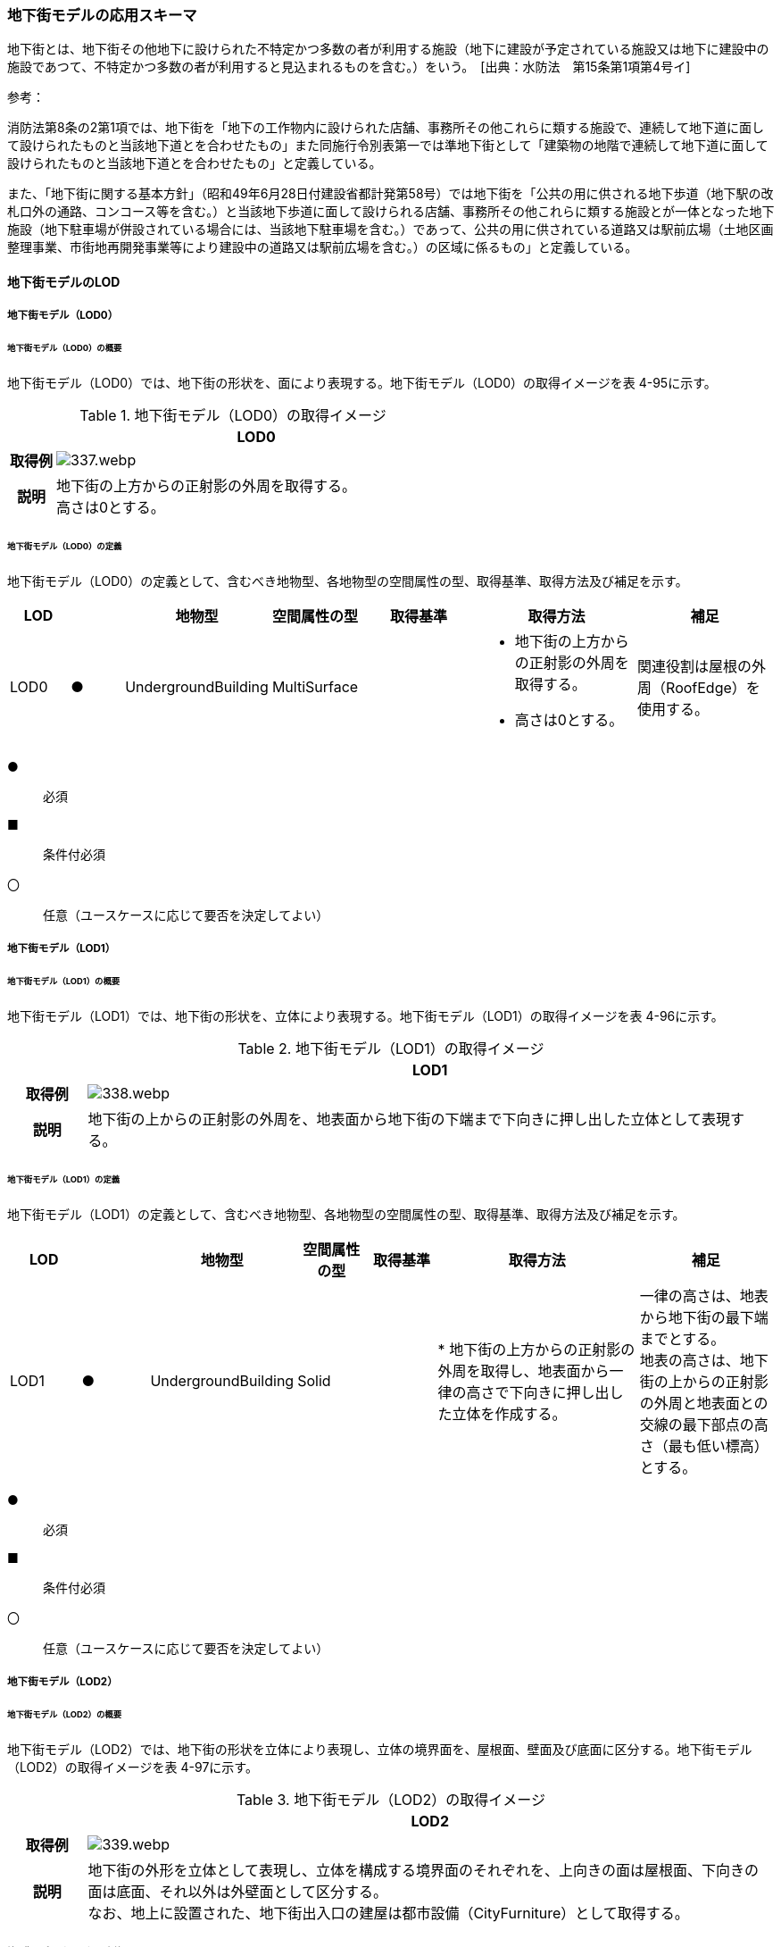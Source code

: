 [[toc4_16]]
=== 地下街モデルの応用スキーマ

地下街とは、地下街その他地下に設けられた不特定かつ多数の者が利用する施設（地下に建設が予定されている施設又は地下に建設中の施設であつて、不特定かつ多数の者が利用すると見込まれるものを含む。）をいう。　[出典：水防法　第15条第1項第4号イ]

参考：

消防法第8条の2第1項では、地下街を「地下の工作物内に設けられた店舗、事務所その他これらに類する施設で、連続して地下道に面して設けられたものと当該地下道とを合わせたもの」また同施行令別表第一では準地下街として「建築物の地階で連続して地下道に面して設けられたものと当該地下道とを合わせたもの」と定義している。

また、「地下街に関する基本方針」（昭和49年6月28日付建設省都計発第58号）では地下街を「公共の用に供される地下歩道（地下駅の改札口外の通路、コンコース等を含む。）と当該地下歩道に面して設けられる店舗、事務所その他これらに類する施設とが一体となった地下施設（地下駐車場が併設されている場合には、当該地下駐車場を含む。）であって、公共の用に供されている道路又は駅前広場（土地区画整理事業、市街地再開発事業等により建設中の道路又は駅前広場を含む。）の区域に係るもの」と定義している。

[[toc4_16_01]]
==== 地下街モデルのLOD

[[toc4_16_01_01]]
===== 地下街モデル（LOD0）

====== 地下街モデル（LOD0）の概要

地下街モデル（LOD0）では、地下街の形状を、面により表現する。地下街モデル（LOD0）の取得イメージを表 4-95に示す。

[cols="1,9"]
.地下街モデル（LOD0）の取得イメージ
|===
h| ^h| LOD0
h| 取得例
a|
image::images/337.webp.png[]

h| 説明
a| 地下街の上方からの正射影の外周を取得する。 +
高さは0とする。

|===

====== 地下街モデル（LOD0）の定義

地下街モデル（LOD0）の定義として、含むべき地物型、各地物型の空間属性の型、取得基準、取得方法及び補足を示す。

[cols="7,7,7,7,16,20,16"]
|===
| LOD | | 地物型 | 空間属性の型 | 取得基準 | 取得方法 | 補足

| LOD0
| ●
| UndergroundBuilding
| MultiSurface
|
a|
* 地下街の上方からの正射影の外周を取得する。
* 高さは0とする。
| 関連役割は屋根の外周（RoofEdge）を使用する。

|===

[key]
●:: 必須
■:: 条件付必須
〇:: 任意（ユースケースに応じて要否を決定してよい）

[[toc4_16_01_02]]
===== 地下街モデル（LOD1）

====== 地下街モデル（LOD1）の概要

地下街モデル（LOD1）では、地下街の形状を、立体により表現する。地下街モデル（LOD1）の取得イメージを表 4-96に示す。

[cols="1,9"]
.地下街モデル（LOD1）の取得イメージ
|===
h| ^h| LOD1
h| 取得例
a|
image::images/338.webp.png[]

h| 説明 | 地下街の上からの正射影の外周を、地表面から地下街の下端まで下向きに押し出した立体として表現する。

|===

====== 地下街モデル（LOD1）の定義

地下街モデル（LOD1）の定義として、含むべき地物型、各地物型の空間属性の型、取得基準、取得方法及び補足を示す。

[cols="1,1,1,1,1,3,2"]
|===
| LOD | | 地物型 | 空間属性の型 | 取得基準 | 取得方法 | 補足

| LOD1
| ●
| UndergroundBuilding
| Solid
|
|
* 地下街の上方からの正射影の外周を取得し、地表面から一律の高さで下向きに押し出した立体を作成する。　
a| 一律の高さは、地表から地下街の最下端までとする。 +
地表の高さは、地下街の上からの正射影の外周と地表面との交線の最下部点の高さ（最も低い標高）とする。

|===

[key]
●:: 必須
■:: 条件付必須
〇:: 任意（ユースケースに応じて要否を決定してよい）

[[toc4_16_01_03]]
===== 地下街モデル（LOD2）

====== 地下街モデル（LOD2）の概要

地下街モデル（LOD2）では、地下街の形状を立体により表現し、立体の境界面を、屋根面、壁面及び底面に区分する。地下街モデル（LOD2）の取得イメージを表 4-97に示す。

[cols="1,9"]
.地下街モデル（LOD2）の取得イメージ
|===
h| ^h| LOD2
h| 取得例
a|
image::images/339.webp.png[]

h| 説明
a| 地下街の外形を立体として表現し、立体を構成する境界面のそれぞれを、上向きの面は屋根面、下向きの面は底面、それ以外は外壁面として区分する。 +
なお、地上に設置された、地下街出入口の建屋は都市設備（CityFurniture）として取得する。

|===

====== 地下街モデル（LOD2）の定義

地下街モデル（LOD2）の定義として、含むべき地物型、各地物型の空間属性の型、取得基準、取得方法及び補足を示す。

[cols="1,1,3,3,3,6,3"]
|===
| LOD | | 地物型 | 空間属性の型 | 取得基準 | 取得方法 | 補足

| LOD2 | ● | UndergroundBuilding | Solid |
|
* 屋根面（RoofSurface）、外壁面（WallSurface）及び底面（GroundSurface）を境界面とする立体を作成する。
|
| LOD2
| ●
| RoofSurface
| MultiSurface
| 射影の短辺の実長3m以上
a|
* 地下街の外形を取得し、上向き面を屋根面（RoofSurface）とする。
* 面を構成する各頂点にそれぞれの高さを与える。
| 曲面の場合は、データセットが採用する地図情報レベルの水平及び高さの誤差の標準偏差に収まるよう平面に分割する。

| LOD2
| ●
| GroundSurface
| MultiSurface
| 全てを対象とする。
a|
* 地下街の外形を取得し、下向き面を底面（GroundSurface）とする。
* 面を構成する各頂点にそれぞれの高さを与える。
|

| LOD2
| ●
| WallSurface
| MultiSurface
| 全てを対象とする。
a|
* 地下街の外形を取得し、屋根面（RoofSuface）及び底面（GroundSurface）以外の面を外壁面（WallSurface）とする。
* 面を構成する各頂点にそれぞれの高さを与える。
| 曲面の場合は、データセットが採用する地図情報レベルの水平及び高さの誤差の標準偏差に収まるよう平面に分割する。

| LOD2
| ■
| BuildingPart
| Solid
| 1棟の地下街を、主題属性の異なる複数の部分に分けたい場合
|
* 屋根面（RoofSurface）、外壁面（WallSurface）、底面（GroundSurface）及び閉鎖面（ClosureSurface）を境界面とする立体を作成する。
a|
* BuildingPartを使用する場合、1棟のBuildingには必ず2つ以上のBuildingPartが含まれていなければならず、それらは互いに接していなければならない。
* BuildingPartを使用する場合、Buildingの空間属性は空となる。

| LOD2 | ■ | ClosureSurface | MultiSurface | BuildingPartを作成する場合
|
* BuildingPartと連続する他のBuildingPartとの境界線により囲まれた面を取得する。
|
* ClosureSurfaceの境界線は、屋根面（RoofSurface）、外壁面（WallSurface）又は底面（GroundSurface）を区切る線分となる。
| LOD2 | | OuterFloorSurface | | | | 対象外
| LOD2 | | OuterCeilingSurface | | | | 対象外
| LOD2 | | BuildingInstallation | | | | 対象外

|===

[key]
●:: 必須
■:: 条件付必須
〇:: 任意（ユースケースに応じて要否を決定してよい）

[[toc4_16_01_04]]
===== 地下街モデル（LOD3）

====== 地下街モデル（LOD3）の概要

地下街モデル（LOD3）では、地下街の形状を立体により表現し、立体の境界面を、屋根面、壁面及び底面に区分し、これらの面に存在する開口部を閉鎖面として区分する。

地下街モデル（LOD3）の取得イメージを表 4-98に示す。

[cols="1,9"]
.地下街モデル（LOD3）の取得イメージ
|===
h| ^h| LOD3
h| 取得例
a|
image::images/340.webp.png[]

h| 説明
a| 地下街の外形を立体として表現し、立体を構成する境界面のそれぞれを、上向きの面は屋根面、下向きの面は底面、それ以外は外壁面として区分する。また、地下街への出入口を閉鎖面として取得する。 +
地下街モデル（LOD2）から、地下街への出入口を閉鎖面に区分したモデルである。 +
地上に設置された、地下街出入口の建屋は都市設備（CityFurniture）として取得する。

|===

====== 地下街モデル（LOD3）

地下街モデル（LOD3）の定義として、含むべき地物型、各地物型の空間属性の型、取得基準、取得方法及び補足を示す。

[cols="1,1,3,3,3,6,3"]
|===
| LOD | | 地物型 | 空間属性の型 | 取得基準 | 取得方法 | 補足

| LOD3 | ● | UndergroundBuilding | Solid |
|
* 屋根面（RoofSurface）、外壁面（WallSurface）及び底面（GroundSurface）を境界面とする立体を作成する。
|
| LOD3
| ●
| RoofSurface
| MultiSurface
| 射影の短辺の実長3m以上
a|
* 地下街の外形を取得し、上向き面を屋根面（RoofSurface）とする。
* 面を構成する各頂点にそれぞれの高さを与える。
| 曲面の場合は、データセットが採用する地図情報レベルの水平及び高さの誤差の標準偏差に収まるよう平面に分割する。

| LOD3
| ●
| GroundSurface
| MultiSurface
| 全てを対象とする。
a|
* 地下街の外形を取得し、下向き面を底面（GroundSurface）とする。
* 面を構成する各頂点にそれぞれの高さを与える。
|

| LOD3
| ●
| WallSurface
| MultiSurface
| 全てを対象とする。
a|
* 地下街の外形を取得し、屋根面（RoofSuface）及び底面（GroundSurface）以外の面を外壁面（WallSurface）とする。
* 面を構成する各頂点にそれぞれの高さを与える。
| 曲面の場合は、データセットが採用する地図情報レベルの水平及び高さの誤差の標準偏差に収まるよう平面に分割する。

| LOD3
| ■
| BuildingPart
| Solid
| 1棟の地下街を、主題属性の異なる複数の部分に分けたい場合
|
* 屋根面（RoofSurface）、外壁面（WallSurface）、底面（GroundSurface）及び閉鎖面（ClosureSurface）を境界面とする立体を作成する。
a|
* BuildingPartを使用する場合、1棟のBuildingには必ず2つ以上のBuildingPartが含まれていなければならず、それらは互いに接していなければならない。
* BuildingPartを使用する場合、Buildingの空間属性は空となる。

.2+| LOD3 | ● | ClosureSurface | MultiSurface
|
* 地下街への出入り口となる開口部
|
* 地下街の外壁面と地表面との交線により囲まれた面を取得する。
|
* 地上に設置された地下街出入口の建屋は都市設備（CityFurniture）として取得する。
| ■ | ClosureSurface | MultiSurface
|
* BuildingPartを作成する場合
|
* BuildingPartと連続する他のBuildingPartとの境界線により囲まれた面を取得する。
|
* ClosureSurfaceの境界線は、屋根面（RoofSurface）、外壁面（WallSurface）又は底面（GroundSurface）を区切る線分となる。
| LOD3 | | OuterFloorSurface | | | | 対象外
| LOD3 | | OuterCeilingSurface | | | | 対象外
| LOD3 | | BuildingInstallation | | | | 対象外
| LOD3 | 〇 | Door | MultiSurface | 短辺の実長1m以上
|
* 外周を取得する。
|
| LOD3 | 〇 | Window | Window | 短辺の実長1m以上
|
* 外周を取得する。
|

|===

[key]
●:: 必須
■:: 条件付必須
〇:: 任意（ユースケースに応じて要否を決定してよい）

[[toc4_16_01_05]]
===== 地下街モデル（LOD4）

====== 地下街モデル（LOD4）の概要

地下街モデル（LOD4）は、地下街モデル（LOD3）により表現される地下街の外側の形状に加え、地下街の内側の形状（屋内空間）を表現する。

地下街モデル（LOD4）は、含むべき地物により、LOD4.0、LOD4.1及びLOD4.2に区分する。これは、建築物モデル（LOD4）の区分と同一である。

標準製品仕様書では原則としてLOD4.0を採用する。ただし、ユースケースの必要に応じてLOD4.1又はLOD4.2を採用できる。

[cols="9,9,4,4,4"]
.LOD4.0, LOD4.1及びLOD4.2の区分
|===
h| 地下街モデル（LOD4）に含むべき地物 h| 対応する地物型 ^h| LOD4.0 ^h| LOD4.1 ^h| LOD4.2
| 地下街 | uro:UndergroundBuilding ^| ● ^| ● ^| ●
| 建築物部分 | bldg:BuildingPart ^| ■ ^| ■ ^| ■
| 屋根面 | bldg:RoofSurface ^| ● ^| ● ^| ●
| 壁面 | bldg:WallSurface ^| ● ^| ● ^| ●
| 底面 | bldg:GroundSurface ^| ● ^| ● ^| ●
| 屋外天井面 | bldg:OuterGroundSurface | | |
| 屋外床面 | bldg:OuterFloorSurface | | |
| 屋外付属物 | bldg:BuildingInstallation | | |
| 部屋 | bldg:Room ^| ● ^| ● ^| ●
| 天井面 | bldg:CeilingSurface ^| ● ^| ● ^| ●
| 内壁面 | bldg:InteriorWallSurface ^| ● ^| ● ^| ●
| 床面 | bldg:FloorSurface ^| ● ^| ● ^| ●
| 閉鎖面 | bldg:ClosureSurface ^| ● ^| ● ^| ●
| 窓 | bldg:Window ^| ● ^| ● ^| ●
| 扉 | bldg:Door ^| ● ^| ● ^| ●
| 階段 | bldg:IntBuildingInstallation | ^| ● ^| ●
| スロープ | bldg:IntBuildingInstallation | ^| ● ^| ●
| 輸送設備 | bldg:IntBuildingInstallation | ^| ● ^| ●
| 柱 | bldg:IntBuildingInstallation | ^| ● ^| ●
| デッキ・ステージ | bldg:IntBuildingInstallation | ^| ● ^| ●
| 梁 | bldg:IntBuildingInstallation | | ^| 〇
| パネル | bldg:IntBuildingInstallation | | ^| 〇
| 手すり | bldg:IntBuildingInstallation | | ^| 〇
| 家具 | bldg:BuildingFurniture | | ^| 〇
| 階 | grp:CityObjectGroup ^| ● ^| ● ^| ●
| 任意設定空間（例：防火区画） | grp:CityObjectGroup | | ^| 〇

|===

[key]
●:: 必須
■:: 条件付必須
〇:: 任意（ユースケースに応じて要否を決定してよい）

LOD4.0、LOD4.1及びLOD4.2それぞれの取得イメージを 表 4-100に示す。

[cols="2,5"]
.地下街モデル（LOD4）の取得例
|===
h| LOD ^h| 取得イメージと説明
| LOD4.0
a|

image::images/341.webp[]

LOD4.0は建築物の外形（図１）に加え、建築物の内部を部屋に区分する（図２）。このとき、各部屋の形状は立体として表現し、部屋の立体の境界面を、天井面、内壁面、床面又は閉鎖面のいずれかに区分する（図３）。また、天井面、内壁面又は床面に存在する全ての扉及び窓を表現する（図４）。 CityGMLでは、壁面や天井面などは全て面として表現する。1つの壁が建築物の外形を示す外壁と部屋の外形を示す内壁との機能を備えていた場合、建築物の外形となる面と部屋の外形となる面の2枚の面として表現され、それらの面の間には隙間ができる（何もない）。LOD4.0では地下街の内部に存在する付属物や家具を表現しないため、上図の例でも、付属物である階段、エレベータ、柱等が表現されていない。 なお、地下街の地上への出入口に設けられた建屋は、都市設備（CityFurniture）として取得する。

| LOD4.1
a|

image::images/342.webp[]

LOD4.1ではLOD4.0に、屋内の付属物（bldg:IntBuildingInstallation）として、階段、スロープ、輸送設備（エスカレータ、エレベータ及び動く歩道）、柱及びデッキ・ステージが追加される。 +
上図の例では、LOD4.0に加えて、階段、エスカレータ、スロープ及び柱が付属物として追加された。

| LOD4.2
a|

image::images/343.webp[]

LOD4.2ではLOD4.1に屋内の付属物（bldg:IntBuildingInstallation）として、手すり、パネル及び梁が付属物として追加される。また、机やいすなどの移動可能な家具（bldg:BuildingFurniture）が追加される。 +
上図の例では、LOD4.2に加えて付属物として階段の手すり及び部屋の間仕切りとしてパネル、また、家具としてテーブルやいす及び棚が追加された。

|===

====== 地下街モデル（LOD4.0）の定義

地下街モデル（LOD4.0）の定義として、含むべき地物型、各地物型の空間属性の型、取得基準、取得方法及び補足を示す。

[cols="7,7,7,7,16,20,16"]
|===
| LOD | | 地物型 | 空間属性の型 | 取得基準 | 取得方法 | 補足

| LOD4.0 | ● | UndergroundBuilding | Solid又はMultiSurface | 全てを対象とする。
|
* 屋根面（RoofSurface）、外壁面（WallSurface）及び底面（GroundSurface）を境界面とする立体又は面の集まりを作成する。
|
測量により取得する場合は、Solidとする。BIMモデルからの変換により取得する場合はMultiSurfaceとする。
| LOD4.0
| ●
| RoofSurface
| MultiSurface
| 射影の短辺の実長3m以上
a|
* 地下街の外形を取得し、上向き面を屋根面（RoofSurface）とする。
* 面を構成する各頂点にそれぞれの高さを与える。
| 曲面の場合は、データセットが採用する地図情報レベルの水平及び高さの誤差の標準偏差に収まるよう平面に分割する。

| LOD4.0
| ●
| GroundSurface
| MultiSurface
| 全てを対象とする。
a|
* 地下街の外形を取得し、下向き面を底面（GroundSurface）とする。
* 面を構成する各頂点にそれぞれの高さを与える。
|

| LOD4.0
| ●
| WallSurface
| MultiSurface
| 全てを対象とする。
a|
* 地下街の外形を取得し、屋根面（RoofSurface）及び底面（GroundSurface）以外の面を外壁面（WallSurface）とする。
* 面を構成する各頂点にそれぞれの高さを与える。
| 曲面の場合は、データセットが採用する地図情報レベルの水平及び高さの誤差の標準偏差に収まるよう平面に分割する。

| LOD4.0
| ■
| BuildingPart
| Solid
| 1棟の地下街を、主題属性の異なる複数の部分に分ける場合に必須とする。
|
* 屋根面（RoofSurface）、外壁面（WallSurface）、底面（GroundSurface）及び閉鎖面（ClosureSurface）を境界面とする立体を作成する。
a|
* BuildingPartを使用する場合、1棟のBuildingには必ず2つ以上のBuildingPartが含まれていなければならず、それらは互いに接していなければならない。
* BuildingPartを使用する場合、Buildingの空間属性は空となる。

.2+| LOD4.0 | ● | ClosureSurface | MultiSurface
|
* 地下街への出入り口となる開口部
|
* 地下街の外壁面と地表面との交線により囲まれた面を取得する。
|
* 地上に設置された地下街出入口の建屋は都市設備（CityFurniture）として取得する。
| ■ | ClosureSurface | MultiSurface
|
* BuildingPartを作成する場合
|
* BuildingPartと連続する他のBuildingPartとの境界線により囲まれた面を取得する。
|
* ClosureSurfaceの境界線は、屋根面（RoofSurface）、外壁面（WallSurface）又は底面（GroundSurface）を区切る線分となる。
| LOD4.0 | | OuterFloorSurface | | | | 対象外
| LOD4.0 | | OuterCeilingSurface | | | | 対象外
| LOD4.0 | | BuildingInstallation | | | | 対象外
| LOD4.0 | ● | Door | MultiSurface | 全てを対象とする。
|
* 扉（Door）の外周を取得する。
|
| LOD4.0 | ● | Window | MultiSurface | 全てを対象とする。
|
* 窓（Window）の外周を取得する。
|
| LOD4.0 | | BuildingInstallation | MultiSurface | | | 対象外
| LOD4.0 | ● | Room | Solid | 全てを対象とする。
|
* 天井面（CeilingSurface）、内壁面（InteriorWallSurface）、閉鎖面（ClosureSurface）及び床面（FloorSurface）を境界面とする立体を作成する。
|
| LOD4.0 | ● | CeilingSurface | MultiSurface | 全てを対象とする。
|
* 天井の外周を取得する。
|
| LOD4.0
| ●
| InteriorWallSurface
| MultiSurface
| 全てを対象とする。
a|
* 部屋（Room）を区切る内壁の角を結ぶ外周を取得する。
* 角となる場所で区切る。
|
* 曲面の場合は、データセットが採用する地図情報レベルの水平及び高さの誤差の標準偏差に収まるよう平面に分割する。

| LOD4.0 | ● | FloorSurface | MultiSurface | 全てを対象とする。
|
* 床の外周を取得する。
|
| LOD4.0 | | IntBuildingInstallation | | | | 対象外
| LOD4.0 | ● | CeilingSurface | MultiSurface | 全てを対象とする。
|
* 天井の外周を取得する。
|
| LOD4.0
| ●
| InteriorWallSurface
| MultiSurface
| 全てを対象とする。
a|
* 部屋（Room）を区切る内壁の角を結ぶ外周を取得する。
* 角となる場所で区切る。
|
* 曲面の場合は、データセットが採用する地図情報レベルの水平及び高さの誤差の標準偏差に収まるよう平面に分割する。

| LOD4.0 | ● | FloorSurface | MultiSurface | 全てを対象とする。
|
* 床の外周を取得する。
|
| LOD4.0 | | BuildingFurniture | | | | 対象外
| LOD4.0 | ● | CityObjectGroup | ー | 階 | ー | Roomの集まりとして表現する。

|===

NOTE: CityObjectGroupは空間属性をもたないため、「―」としている。

[key]
●:: 必須
■:: 条件付必須
〇:: 任意（ユースケースに応じて要否を決定してよい）


====== 地下街モデル（LOD4.1）の定義

地下街モデル（LOD4.1）の定義として、含むべき地物型、各地物型の空間属性の型、取得基準、取得方法及び補足を示す。

[cols="7,7,7,7,16,20,16"]
|===
| LOD | | 地物型 | 空間属性の型 | 取得基準 | 取得方法 | 補足

| LOD4.1 | ● | UndergroundBuilding | Solid又はMultiSurface | 全てを対象とする。
|
* 屋根面（RoofSurface）、外壁面（WallSurface）及び底面（GroundSurface）を境界面とする立体又は面の集まりを作成する。
|
測量により取得する場合は、Solidとする。BIMモデルからの変換により取得する場合はMultiSurfaceとする。
| LOD4.1
| ●
| RoofSurface
| MultiSurface
| 射影の短辺の実長3m以上
a|
* 地下街の外形を取得し、上向き面を屋根面（RoofSurface）とする。
* 面を構成する各頂点にそれぞれの高さを与える。
| 曲面の場合は、データセットが採用する地図情報レベルの水平及び高さの誤差の標準偏差に収まるよう平面に分割する。

| LOD4.1
| ●
| GroundSurface
| MultiSurface
| 全てを対象とする。
a|
* 地下街の外形を取得し、下向き面を底面（GroundSurface）とする。
* 面を構成する各頂点にそれぞれの高さを与える。
|

| LOD4.1
| ●
| WallSurface
| MultiSurface
| 全てを対象とする。
a|
* 地下街の外形を取得し、屋根面（RoofSuface）及び底面（GroundSurface）以外の面を外壁面（WallSurface）とする。
* 面を構成する各頂点にそれぞれの高さを与える。
| 曲面の場合は、データセットが採用する地図情報レベルの水平及び高さの誤差の標準偏差に収まるよう平面に分割する。

| LOD4.1
| ■
| BuildingPart
| Solid
| 1棟の地下街を、主題属性の異なる複数の部分に分けたい場合
|
* 屋根面（RoofSurface）、外壁面（WallSurface）、底面（GroundSurface）及び閉鎖面（ClosureSurface）を境界面とする立体を作成する。
a|
* BuildingPartを使用する場合、1棟のBuildingには必ず2つ以上のBuildingPartが含まれていなければならず、それらは互いに接していなければならない。
* BuildingPartを使用する場合、Buildingの空間属性は空となる。

.2+| LOD4.1 | ● | ClosureSurface | MultiSurface
|
* 地下街への出入り口となる開口部
|
* 地下街の外壁面と地表面との交線により囲まれた面を取得する。
|
* 地上に設置された地下街出入口の建屋は都市設備（CityFurniture）として取得する。
| ■ | ClosureSurface | MultiSurface
|
* BuildingPartを作成する場合
|
* BuildingPartと連続する他のBuildingPartとの境界線により囲まれた面を取得する。
|
* ClosureSurfaceの境界線は、屋根面（RoofSurface）、外壁面（WallSurface）又は底面（GroundSurface）を区切る線分となる。
| LOD4.1 | | OuterFloorSurface | | | | 対象外
| LOD4.1 | | OuterCeilingSurface | | | | 対象外
| LOD4.1 | | BuildingInstallation | | | | 対象外
| LOD4.1
| ●
| BuildingInstallation
| MultiSurface
| 全てを対象とする。
a|
* 屋外付属物の外形（外側から見える形）を構成する面を取得する。
* 面の各頂点に屋外付属物の高さを与える。
|
* 曲面の場合は、データセットが採用する地図情報レベルの水平及び高さの誤差の標準偏差に収まるよう平面に分割する。

| LOD4.1 | ● | Door | MultiSurface | 全てを対象とする。
|
* 扉（Door）の外周を取得する。
|
| LOD4.1 | ● | Window | MultiSurface | 全てを対象とする。
|
* 窓（Window）の外周を取得する。
|
| LOD4.1 | ● | Room | Solid | 全てを対象とする。
|
* 天井面（CeilingSurface）、内壁面（InteriorWallSurface）、閉鎖面（ClosureSurface）及び床面（FloorSurface）を境界面とする立体を作成する。
|
| LOD4.1 | ● | CeilingSurface | MultiSurface | 全てを対象とする。
|
* 天井の外周を取得する。
|
| LOD4.1
| ●
| InteriorWallSurface
| MultiSurface
| 全てを対象とする。
a|
* 部屋（Room）を区切る内壁の角を結ぶ外周を取得する。
* 角となる場所で区切る。
|
* 曲面の場合は、データセットが採用する地図情報レベルの水平及び高さの誤差の標準偏差に収まるよう平面に分割する。

| LOD4.1 | ● | FloorSurface | MultiSurface | 全てを対象とする。
|
* 床の外周を取得する。
|
| LOD4.1
| ●
| IntBuildingInstallation
| MultiSurface
| 階段、スロープ、エスカレータ、輸送設備（エレベータ、エスカレータ、動く歩道）、柱、デッキ、ステージ
a|
* 屋内付属物の外形（外側から見える形）を構成する面を取得する。
* 面の各頂点に屋内付属物の高さを与える。
|
* 曲面の場合は、データセットが採用する地図情報レベルの水平及び高さの誤差の標準偏差に収まるよう平面に分割する。

| LOD4.1 | | BuildingFurniture | | | | 対象外
| LOD4.1 | ● | CityObjectGroup | ー | 階 | ー | Roomの集まりとして表現する。

|===

NOTE: CityObjectGroupは空間属性をもたないため、「―」としている。

[key]
●:: 必須
■:: 条件付必須
〇:: 任意（ユースケースに応じて要否を決定してよい）


====== 地下街モデル（LOD4.2）の定義

地下街モデル（LOD4.2）の定義として、含むべき地物型、各地物型の空間属性の型、取得基準、取得方法及び補足を示す。

[cols="7,7,7,7,16,20,16"]
|===
| LOD | | 地物型 | 空間属性の型 | 取得基準 | 取得方法 | 補足

| LOD4.2 | ● | UndergroundBuilding | Solid又はMultiSurface | 全てを対象とする。
|
* 屋根面（RoofSurface）、外壁面（WallSurface）及び底面（GroundSurface）を境界面とする立体又は面の集まりを作成する。
|
測量により取得する場合は、Solidとする。BIMモデルからの変換により取得する場合はMultiSurfaceとする。
| LOD4.2
| ●
| RoofSurface
| MultiSurface
| 全てを対象とする。
a|
* 地下街の外形を取得し、上向き面を屋根面（RoofSurface）とする。
* 面を構成する各頂点にそれぞれの高さを与える。
| 曲面の場合は、データセットが採用する地図情報レベルの水平及び高さの誤差の標準偏差に収まるよう平面に分割する。

| LOD4.2
| ●
| GroundSurface
| MultiSurface
| 全てを対象とする。
a|
* 地下街の外形を取得し、下向き面を底面（GroundSurface）とする。
* 面を構成する各頂点にそれぞれの高さを与える。
|

| LOD4.2
| ●
| WallSurface
| MultiSurface
| 全てを対象とする。
a|
* 地下街の外形を取得し、屋根面（RoofSuface）及び底面（GroundSurface）以外の面を外壁面（WallSurface）とする。
* 面を構成する各頂点にそれぞれの高さを与える。
| 曲面の場合は、データセットが採用する地図情報レベルの水平及び高さの誤差の標準偏差に収まるよう平面に分割する。

| LOD4.2
| ■
| BuildingPart
| Solid
| 1棟の地下街を、主題属性の異なる複数の部分に分けたい場合
|
* 屋根面（RoofSurface）、外壁面（WallSurface）、底面（GroundSurface）及び閉鎖面（ClosureSurface）を境界面とする立体を作成する。
a|
* BuildingPartを使用する場合、1棟のBuildingには必ず2つ以上のBuildingPartが含まれていなければならず、それらは互いに接していなければならない。
* BuildingPartを使用する場合、Buildingの空間属性は空となる。

.2+| LOD4.2 | ● | ClosureSurface | MultiSurface
|
* 地下街への出入り口となる開口部
|
* 地下街の外壁面と地表面との交線により囲まれた面を取得する。
|
* 地上に設置された地下街出入口の建屋は都市設備（CityFurniture）として取得する。
| ■ | ClosureSurface | MultiSurface
|
* BuildingPartを作成する場合
|
* BuildingPartと連続する他のBuildingPartとの境界線により囲まれた面を取得する。
|
* ClosureSurfaceの境界線は、屋根面（RoofSurface）、外壁面（WallSurface）又は底面（GroundSurface）を区切る線分となる。
| LOD4.2 | | OuterFloorSurface | | | | 対象外
| LOD4.2 | | OuterCeilingSurface | | | | 対象外
| LOD4.2
| ●
| BuildingInstallation
| MultiSurface
| 全てを対象とする。
a|
* 屋外付属物の外形（外側から見える形）を構成する面を取得する。
* 面の各頂点に屋外付属物の高さを与える。
|
* 曲面の場合は、データセットが採用する地図情報レベルの水平及び高さの誤差の標準偏差に収まるよう平面に分割する。

| LOD4.2 | ● | Door | MultiSurface | 全てを対象とする。
|
* 扉（Door）の外周を取得する。
|
| LOD4.2 | ● | Window | MultiSurface | 全てを対象とする。
|
* 窓（Window）の外周を取得する。
|
| LOD4.2 | ● | Room | Solid | 全てを対象とする。
|
* 天井面（CeilingSurface）、内壁面（InteriorWallSurface）、閉鎖面（ClosureSurface）及び床面（FloorSurface）を境界面とする立体を作成する。
|
| LOD4.2 | ● | CeilingSurface | MultiSurface | 全てを対象とする。
|
* 天井の外周を取得する。
|
| LOD4.2
| ●
| InteriorWallSurface
| MultiSurface
| 全てを対象とする。
a|
* 部屋（Room）を区切る内壁の角を結ぶ外周を取得する。
* 角となる場所で区切る。
|
* 曲面の場合は、データセットが採用する地図情報レベルの水平及び高さの誤差の標準偏差に収まるよう平面に分割する。

| LOD4.2 | ● | FloorSurface | MultiSurface | 全てを対象とする。
|
* 床の外周を取得する。
|
| LOD4.2
| ●
| IntBuildingInstallation
| MultiSurface
| 階段、スロープ、エスカレータ、輸送設備（エレベータ、エスカレータ、動く歩道）、柱、デッキ、ステージ、手すり、パネル、梁
a|
* 屋内付属物の外形（外側から見える形）を構成する面を取得する。
* 面の各頂点に屋内付属物の高さを与える。
|
* 曲面の場合は、データセットが採用する地図情報レベルの水平及び高さの誤差の標準偏差に収まるよう平面に分割する。

| LOD4.2
| ●
| BuildingFurniture
| MultiSurface
| 全てを対象とする。
a|
* 家具の外形（外側から見える形）を構成する面を取得する。
* 面の各頂点に家具の高さを与える。
|
* 曲面の場合は、データセットが採用する地図情報レベルの水平及び高さの誤差の標準偏差に収まるよう平面に分割する。

| LOD4.2 | ● | CityObjectGroup | ー | 階 | ー | Roomの集まりとして表現する。

|===

NOTE: CityObjectGroupは空間属性をもたないため、「―」としている。

[key]
●:: 必須
■:: 条件付必須
〇:: 任意（ユースケースに応じて要否を決定してよい）


[[toc4_16_01_06]]
===== 各LODにおいて使用可能な地物型と空間属性

地下街モデルの各LODにおいて使用可能な地物型と空間属性を表 4-101に示す。

[cols="2,2,1,1,1,1,1,1"]
.地下街モデルに使用する地物型と空間属性
|===
^h| 地物型 ^h| 空間属性 ^h| LOD0 ^h| LOD1 ^h| LOD2 ^h| LOD3 ^h| LOD4 ^h| 適用
.8+| uro:UndergroundBuilding | ^| ● ^| ● ^| ● ^| ● ^| ● |
| lod0FootPrint ^| | | | | |
| lod0RoofEdge ^| ● | | | | |
| lod1Solid | ^| ● | | | |
| lod2Solid | | ^| ● ^| | |
| lod3Solid | | ^| ^| ● | |
| lod4Solid | ^| ^| | ^| ■ .2+| Solid又はMultiSurfaceのいずれかとする。
| lod4MultiSurface | ^| ^| | ^| ■
.6+| bldg:BuildingPart | ^| ^| ^| ■ ^| ■ ^| ■ | 一棟の建築物を、属性の異なる複数の部分に分ける場合に必須とする。
| lod1Solid ^| ^| | | | |
| lod2Solid ^| | ^| ■ | | |
| lod3Solid | ^| | ^| ■ | |
| lod4Solid | | ^| ^| ^| ■ .2+| Solid又はMultiSurfaceのいずれかとする。
| lod4MultiSurface | | ^| ^| ^| ■
2+| bldg:Room | ^| ^| ^| ^| ● |
| ^| lod4Solid | | | | ^| ● |
.4+| bldg:RoofSurface | ^| ^| ^| ^| ^| ● |
| lod2MultiSurface ^| | | ● | | |
| lod3MultiSurface ^| | | | ● | |
| lod4MultiSurface | ^| | | ^| ● |
.4+| bldg:WallSurface | ^| ^| ^| ^| ^| ● |
| lod2MultiSurface ^| | ^| ● | | |
| lod3MultiSurface ^| | | ^| ● | |
| lod4MultiSurface | ^| | | ^| ● |
.4+| bldg:GroundSurface | ^| ^| ^| ^| ^| ● |
| lod2MultiSurface ^| | ^| ● | | |
| lod3MultiSurface ^| | | ^| ● | |
| lod4MultiSurface | ^| | | ^| ● |
.4+| bldg:OuterCeilingSurface | ^| ^| ^| ^| ^| | 対象外
| lod2MultiSurface ^| | | | | |
| lod3MultiSurface ^| | | ^| | .2+|
| lod4MultiSurface | ^| | | ^|
.4+| bldg:OuterFloorSurface | ^| ^| ^| ^| ^| |
| lod2MultiSurface ^| | | | | | 対象外
| lod3MultiSurface ^| | | ^| | .2+|
| lod4MultiSurface | ^| | | ^|
.4+| bldg:ClosureSurface | ^| ^| ^| ■ ^| ■ ^| ■ | BuildingPartを作成する場合は必須とする。 LOD4において、内壁面等はないが、建築確認申請では部屋となっている空間を区切る場合は必須とする。
| lod2MultiSurface ^| | ^| ■ | | .3+| bldg:ClosureSurfaceを作る場合は必須とする。
| lod3MultiSurface ^| | | ^| ■ |
| lod4MultiSurface | ^| | | ^| ■
.2+| bldg:InteriorWallSurface | ^| ^| ^| ^| ^| ● |
| lod4MultiSurface ^| | | | ^| ● |
.2+| bldg:CeilingSurface | ^| ^| ^| ^| ^| ● ^|
| lod4MultiSurface ^| | | | ^| ● |
.2+| bldg:FloorSurface | ^| ^| ^| ^| ^| ● |
| lod4MultiSurface ^| | | | ^| ● |
.3+| bldg:Door | ^| ^| ^| ^| ● ^| ● |
| lod3MultiSurface ^| | | ^| ● ^| |
| lod4MultiSurface ^| | | | ^| ● |
.3+| bldg:Window | ^| ^| ^| ^| ● ^| ● |
| lod3MultiSurface ^| | | ^| ● ^| |
| lod4MultiSurface ^| | | | ^| ● |
.4+| bldg:BuildingInstallation | ^| ^| ^| ^| ^| |
| lod2Geometry ^| | ^| | | |
| lod3Geometry ^| | | ^| | |
| lod4Geometry ^| | | | ^| |
.2+| bldg:IntBuildingInstallation | ^| ^| ^| ^| ^| ■ | LOD4.1及び 4.2では必須とする。
| lod4Geometry ^| | | | ^| ■ | MultiSufaceを使用することを基本とする。
.2+| bldg:BuildingFurniture | ^| ^| ^| ^| ^| ■ | LOD4.2では必須とする。
| lod4Geometry ^| | | | ^| ■ | bldg:BuildingFurnitureを作成する場合は必須とする。 MultiSufaceを使用することを基本とする。

|===

[key]
●:: 必須
■:: 条件付必須
〇:: 任意（ユースケースに応じて要否を決定してよい）

[[toc4_16_02]]
==== 地下街モデルの応用スキーマクラス図

[[toc4_16_02_01]]
===== Urban Object（i-UR）

image::images/344.svg[]

[[toc4_16_03]]
==== 地下街モデルの応用スキーマ文書

[[toc4_16_03_01]]
===== Urban Object （i-UR）

====== uro:UndergroundBuilding

[cols="1,1,2",options="noheader"]
|===
.2+| 型の定義
2+a|
地下街とは、地下街その他地下に設けられた不特定かつ多数の者が利用する施設（地下に建設が予定されている施設又は地下に建設中の施設であつて、不特定かつ多数の者が利用すると見込まれるものを含む。）をいう。　[水防法　第15条第1項第4号イ] +
参考： 消防法第8条の2第1項では、地下街を「地下の工作物内に設けられた店舗、事務所その他これらに類する施設で、連続して地下道に面して設けられたものと当該地下道とを合わせたもの」また同施行令別表第一では準地下街として「建築物の地階で連続して地下道に面して設けられたものと当該地下道とを合わせたもの」と定義している。 また、「地下街に関する基本方針」（昭和49年6月28日付建設省都計発第58号）では地下街を「公共の用に供される地下歩道（地下駅の改札口外の通路、コンコース等を含む。）と当該地下歩道に面して設けられる店舗、事務所その他これらに類する施設とが一体となった地下施設（地下駐車場が併設されている場合には、当該地下駐車場を含む。）であって、公共の用に供されている道路又は駅前広場（土地区画整理事業、市街地再開発事業等により建設中の道路又は駅前広場を含む。）の区域に係るもの」と定義している。

.uro:UndergroundBuildingの例
image::images/345.webp.png[]

2+a|
建築物の地階は、建築物（bldg:Building）として表現する。 +
地下街から地上に出入りするために設けられた開口部（bldg:ClosureSurface）を覆うように設けられた建屋は、frn:CityFurnitureとして取得する。

.地下街の出入り口に設けられた建屋
image::images/346.webp.png[]

h| 上位の型 2+| bldg:_AbstractBuilding
h| ステレオタイプ 2+| << FeatureType >>
3+h| 継承する属性
h| 属性名 h| 属性の型及び多重度 h| 定義
| gml:description | gml:StringOrRefType [0..1] | 地下街の概要。
| gml:name | gml:CodeType [0..1] | 地下街を識別する名称。文字列とする。
h| (gml:boundedBy) | gml:Envelope [0..1] | 範囲及び適用される空間参照系。
| core:creationDate | xs:date [0..1] | データが作成された日。運用上必須とする。
| core:terminationDate | xs:date [0..1] | データが削除された日。
h| (core:relativeToTerrain) | core:RelativeToTerrainType [0..1] | 地表面との相対的な位置関係。
h| (core:relativeToWater) | core:RelativeToWaterType [0..1] | 水面との相対的な位置関係。
h| (bldg:class) | gml:CodeType [0..1] | 地下街の形態による区分。
h| (bldg:function) | gml:CodeType [0..*] | 地下街の主たる働き。
| bldg:usage | gml:CodeType [0..*] | 地下街の主な使い道。コードリスト（Building_usage.xml）より選択する。用途の区分は、都市計画基礎調査実施要領（国土交通省都市局）による区分とする。複数の建築物で一体の施設を構成しているものについては、一体としての用途とする。店舗等併用住宅、同共同住宅、作業所併用住宅は、1/3 以上が住宅のものとする。複合用途の建築物（商業系複合施設及び併用住宅を除く）については、主たる用途により分類する。複数の用途を記述する場合は、主たる用途を最初に記載する。
| bldg:yearOfConstruction | xs:gYear [0..1] | 地下街が建築された年。
| bldg:yearOfDemolition | xs:gYear [0..1] | 地下街が解体された年。
h| (bldg:roofType) | gml:CodeType [0..1] | 地下街の屋根形状の種類。
h| (bldg:measuredHeight) | gml:LengthType [0..1] | 計測により取得した建築物の地上の最低点から最高点までの高さ。単位はm（uom=”m”）とする。
h| (bldg:storeysAboveGround) | xs:nonNegativeInteger [0..1] | 地上階の階数。
| bldg:storeysBelowGround | xs:nonNegativeInteger [0..1] | 地下階の階数。
h| (bldg:storeyHeightsAboveGround) | gml:MeasureOrNullListType [0..1] | 地上の各階の高さを、地表に最も近い階から列挙する。
| bldg:storeyHeightsBelowGround | gml:MeasureOrNullListType [0..1] | 地下の各階の高さを、地表に最も近い階から列挙する。
3+h| 継承する関連役割
h| 関連役割名 h| 関連役割の型及び多重度 h| 定義
h| (gen:stringAttribute) | gen:stringAttribute [0..*] | 文字列型属性。属性を追加したい場合に使用する。
h| (gen:intAttribute) | gen:intAttribute [0..*] | 整数型属性。属性を追加したい場合に使用する。
h| (gen:doubleAttribute) | gen:doubleAttribute [0..*] | 実数型属性。属性を追加したい場合に使用する。
h| (gen:dateAttribute) | gen:dateAttribute [0..*] | 日付型属性。属性を追加したい場合に使用する。
h| (gen:uriAttribute) | gen:uriAttribute [0..*] | URI型属性。属性を追加したい場合に使用する。
h| (gen:measureAttribute) | gen:measureAttribute [0..*] | 単位付き数値型属性。属性を追加したい場合に使用する。
h| (gen:genericAttributeSet) | gen:GenericAttributeSet [0..*] | 汎用属性のセット。属性を追加したい場合に使用する。
| bldg:outerBuildingInstallation | bldg:BuildingInstallation [0..*] | 地下街に外側に付属する階段、スロープ等の設備。地下街の外側の外観を特徴づける設備であり、恒久的に設置されているもののみを対象とする。
| bldg:interiorBuildingInstallation
| bldg:IntBuildingInstallation [0..*]
a| 地下街の内部に付属する、階段、手すり、柱等の固定設備。 +
地下街の内部の外観を特徴づける設備であり、恒久的に設置されている、固定されたもののみを対象とする。 +
bldg:interiorBuildingInstallationを用いて記述する内部の固定設備は、個々の部屋（bldg:Room）に属さない設備を対象とする。 +
個々の部屋に付属する設備は、bldg:Roomのbldg:roomInstallationとして記述する。

| bldg:boundedBy | bldg:_BoundarySurface [0..*] | 地下街の外形を構成する外壁、屋根等の境界面。
| bldg:lod4Solid
| gml:Solid [0..1]
a|
地下街の詳細な外形を示す立体。 +
gml:Solidを構成する境界面のgml:Polygonは、以下のいずれの地物のLOD4幾何オブジェクトに含まれなければならない。

* bldg:Building の関連役割bldg:boundedByにより参照する境界面（bldg:_BoundarySurface）及びその開口部（bldg:_Opening）
* bldg:Building の関連役割bldg:outerBuildingInstallationにより参照する建築物の屋外付属物（bldg:BuildingInstallation）の境界面及びその開口部 +
bldg:lod4Solid又はbldg:lod4MultiSurfaceのいずれかが存在しなければならない。

| bldg:lod4MultiSurface
| gml:MultiSurface [0..1]
a|
建築物の詳細な外形を示す面の集まり。 +
gml:MultiSurfaceを構成するgml:Polygonは、以下のいずれの地物のLOD4幾何オブジェクトに含まれなければならない。

* bldg:boundedByによりこのbldg:Buildingが参照する境界面（bldg:_BoundarySurface）及びその開口部（bldg:_Opening）
* bldg:outerBuildingInstallationによりこの建築物が参照する建築物の屋外付属物（bldg:BuildingInstallation）の境界面及びその開口部 +
bldg:lod4Solid又はbldg:lod4MultiSurfaceのいずれかが存在しなければならない。

| bldg:interiorRoom | bldg:Room [0..*] | 地下街に含まれる部屋。
| bldg:consistsOfBuildingPart
| bldg:BuildingPart [0..*]
a| 階数や用途が異なる複合的な一つの地下街を、複数の地下街の集まりとして記述する場合の、部品となる建築物。 +
一棟の地下街が階数や用途の異なる複数の部分から構成されている場合、bldg:consistsOfBuildingPartを使用し、一棟のuro:UndergroundBuildingをbldg:BuildingPartに分けて記述してもよい。 +
uro:UndergroundBuildingをbldg:BuildingPartの集まりとして記述する場合、uro:UndergroundBuildingにはbldg:BuildingPartに共通となる地物属性・関連のみ格納する。ただし、複数の値を列挙できる属性に関して一つでも異なる値がある場合には、当該属性の全ての値をbldg:BuildingPartに記述する。またこの時、uro:UndergroundBuildingの幾何オブジェクト（bldg:lod4MultiSurface又はbldg:lod4Solid）は空とする。

| bldg:address | core:Address [0..*] | 地下街に付与された住所。
| uro:buildingIDAttribute | uro:BuildingIDAttribute [1] | 地下街の識別情報。
| uro:buildingDetailAttribute | uro:BuildingDetailAttribute [0..*] | 地下街に関する基礎的な情報。
| uro:largeCustomerFacilityAttribute | uro:LargeCustomerFacilityAttribute [0..*] | 当該地下街が大規模集客施設である場合の立地状況への参照。
| uro:buildingDisasterRiskAttribute | uro:BuildingDisasterRiskAttribute [0..*] | 災害リスクに関する情報。
| uro:bldgKeyValuePairAttribute | uro:KeyValuePair [0..*] | 地下街の属性を拡張するための仕組み。
| uro:bldgDataQualityAttribute
| uro:DataQualityAttribute [0..1]
a| 作成されたデータの品質に関する情報。原則必須とする。 +
bldg:BuildingPartが品質属性をもつ場合は、省略できる。

| uro:ifcBuildingAttribute
| uro:IfcAttribute [0..*]
a| 地下街のBIMモデルに含まれる情報。 +
uro:UndergroundBuildingに付与可能なデータ型は、以下とする。 +
uro:IfcProject +
uro:IfcBuilding +
uro:IfcSite +
uro:IfcCoordinateReferenceSystem +
uro:IfcProjectedCRS +
uro:IfcMapConversion +
uro:IfcPsetBuildingCommon +
uro:IfcPsetSiteCommon

| uro:indoorBuildingAttribute
| uro:IndoorAttribute [0..*]
a| 屋内ナビゲーションに必要な情報。 +
uro:UndergroundBuildingに付与可能なデータ型は、以下とする。 +
uro:IndoorFacilityAttribute +
uro:IndoorZoneAttribute +
uro:IndoorUserDefinedAttribute

|===

その他の地物型及びデータ型については、建築物モデルの応用スキーマ文書を参照。

[[toc4_16_04]]
==== 地下街モデルで使用するコードリストと列挙型

建築物モデルのコードリスト参照。

